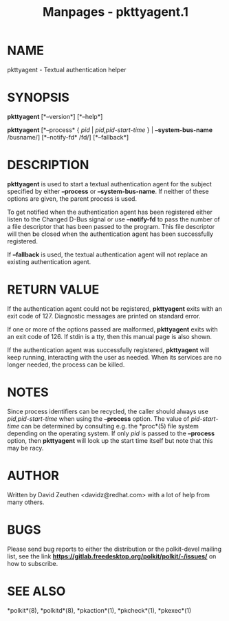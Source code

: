 #+TITLE: Manpages - pkttyagent.1
* NAME
pkttyagent - Textual authentication helper

* SYNOPSIS
*pkttyagent* [*--version*] [*--help*]

*pkttyagent* [*--process* { /pid/ | /pid,pid-start-time/ } |
*--system-bus-name* /busname/] [*--notify-fd* /fd/] [*--fallback*]

* DESCRIPTION
*pkttyagent* is used to start a textual authentication agent for the
subject specified by either *--process* or *--system-bus-name*. If
neither of these options are given, the parent process is used.

To get notified when the authentication agent has been registered either
listen to the Changed D-Bus signal or use *--notify-fd* to pass the
number of a file descriptor that has been passed to the program. This
file descriptor will then be closed when the authentication agent has
been successfully registered.

If *--fallback* is used, the textual authentication agent will not
replace an existing authentication agent.

* RETURN VALUE
If the authentication agent could not be registered, *pkttyagent* exits
with an exit code of 127. Diagnostic messages are printed on standard
error.

If one or more of the options passed are malformed, *pkttyagent* exits
with an exit code of 126. If stdin is a tty, then this manual page is
also shown.

If the authentication agent was successfully registered, *pkttyagent*
will keep running, interacting with the user as needed. When its
services are no longer needed, the process can be killed.

* NOTES
Since process identifiers can be recycled, the caller should always use
/pid,pid-start-time/ when using the *--process* option. The value of
/pid-start-time/ can be determined by consulting e.g. the *proc*(5) file
system depending on the operating system. If only /pid/ is passed to the
*--process* option, then *pkttyagent* will look up the start time itself
but note that this may be racy.

* AUTHOR
Written by David Zeuthen <davidz@redhat.com> with a lot of help from
many others.

* BUGS
Please send bug reports to either the distribution or the polkit-devel
mailing list, see the link
*https://gitlab.freedesktop.org/polkit/polkit/-/issues/* on how to
subscribe.

* SEE ALSO
*polkit*(8), *polkitd*(8), *pkaction*(1), *pkcheck*(1), *pkexec*(1)
